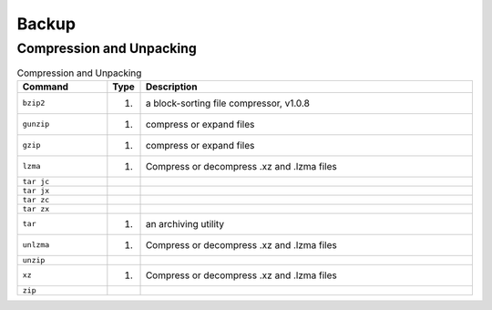 Backup
======

Compression and Unpacking
-------------------------
.. csv-table:: Compression and Unpacking
    :header: "Command", "Type", "Description"
    :widths: 20, 5, 75

    ``bzip2``,                      "(1)",              "a block-sorting file compressor, v1.0.8"
    ``gunzip``,                     "(1)",              "compress or expand files"
    ``gzip``,                       "(1)",              "compress or expand files"
    ``lzma``,                       "(1)",              "Compress or decompress .xz and .lzma files"
    ``tar jc``,                     "",                 ""
    ``tar jx``,                     "",                 ""
    ``tar zc``,                     "",                 ""
    ``tar zx``,                     "",                 ""
    ``tar``,                        "(1)",              "an archiving utility"
    ``unlzma``,                     "(1)",              "Compress or decompress .xz and .lzma files"
    ``unzip``,                      "",                 ""
    ``xz``,                         "(1)",              "Compress or decompress .xz and .lzma files"
    ``zip``,                        "",                 ""
